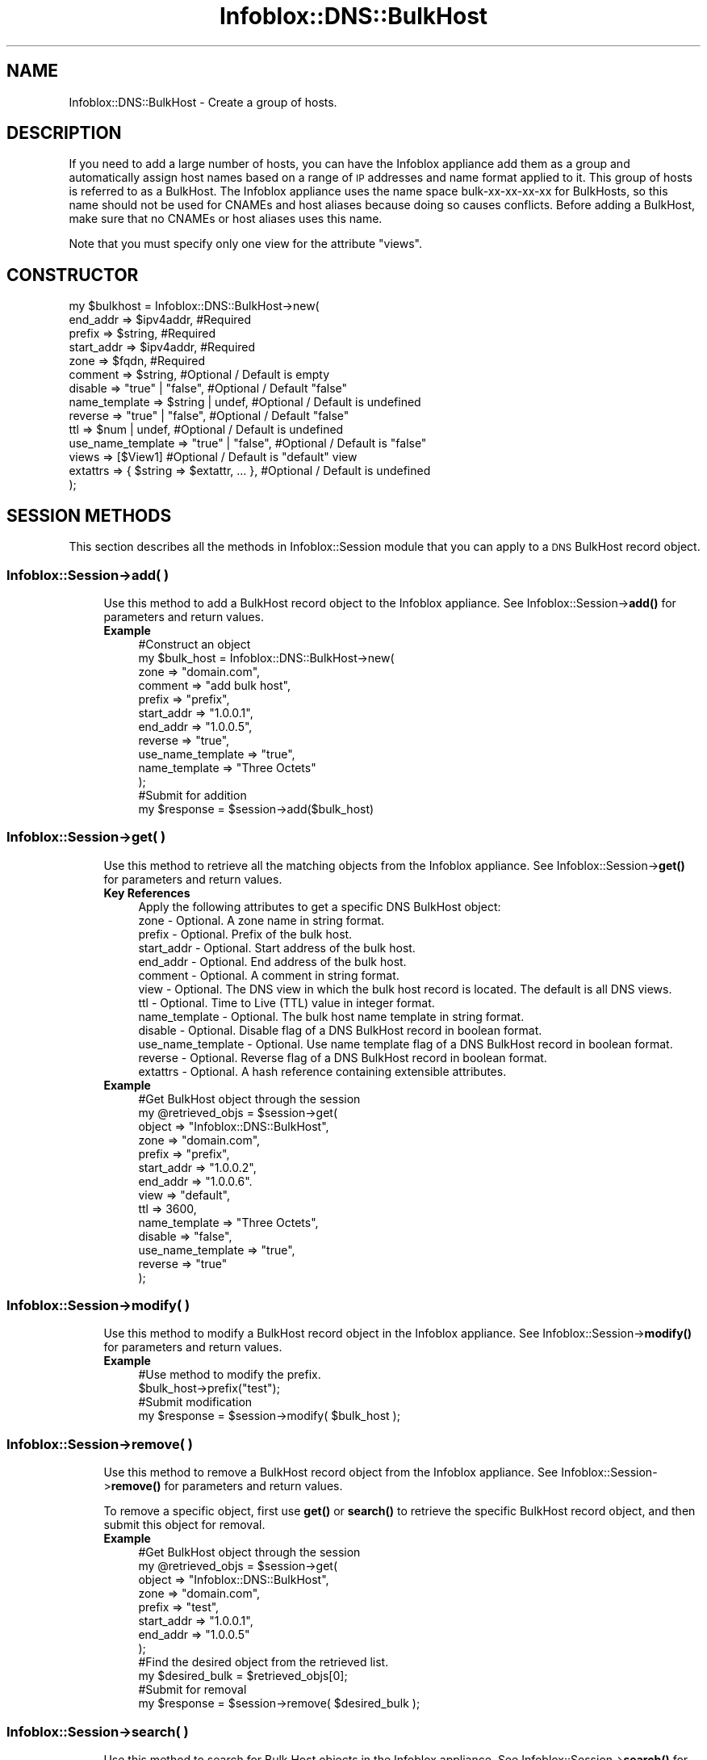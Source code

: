 .\" Automatically generated by Pod::Man 4.14 (Pod::Simple 3.40)
.\"
.\" Standard preamble:
.\" ========================================================================
.de Sp \" Vertical space (when we can't use .PP)
.if t .sp .5v
.if n .sp
..
.de Vb \" Begin verbatim text
.ft CW
.nf
.ne \\$1
..
.de Ve \" End verbatim text
.ft R
.fi
..
.\" Set up some character translations and predefined strings.  \*(-- will
.\" give an unbreakable dash, \*(PI will give pi, \*(L" will give a left
.\" double quote, and \*(R" will give a right double quote.  \*(C+ will
.\" give a nicer C++.  Capital omega is used to do unbreakable dashes and
.\" therefore won't be available.  \*(C` and \*(C' expand to `' in nroff,
.\" nothing in troff, for use with C<>.
.tr \(*W-
.ds C+ C\v'-.1v'\h'-1p'\s-2+\h'-1p'+\s0\v'.1v'\h'-1p'
.ie n \{\
.    ds -- \(*W-
.    ds PI pi
.    if (\n(.H=4u)&(1m=24u) .ds -- \(*W\h'-12u'\(*W\h'-12u'-\" diablo 10 pitch
.    if (\n(.H=4u)&(1m=20u) .ds -- \(*W\h'-12u'\(*W\h'-8u'-\"  diablo 12 pitch
.    ds L" ""
.    ds R" ""
.    ds C` ""
.    ds C' ""
'br\}
.el\{\
.    ds -- \|\(em\|
.    ds PI \(*p
.    ds L" ``
.    ds R" ''
.    ds C`
.    ds C'
'br\}
.\"
.\" Escape single quotes in literal strings from groff's Unicode transform.
.ie \n(.g .ds Aq \(aq
.el       .ds Aq '
.\"
.\" If the F register is >0, we'll generate index entries on stderr for
.\" titles (.TH), headers (.SH), subsections (.SS), items (.Ip), and index
.\" entries marked with X<> in POD.  Of course, you'll have to process the
.\" output yourself in some meaningful fashion.
.\"
.\" Avoid warning from groff about undefined register 'F'.
.de IX
..
.nr rF 0
.if \n(.g .if rF .nr rF 1
.if (\n(rF:(\n(.g==0)) \{\
.    if \nF \{\
.        de IX
.        tm Index:\\$1\t\\n%\t"\\$2"
..
.        if !\nF==2 \{\
.            nr % 0
.            nr F 2
.        \}
.    \}
.\}
.rr rF
.\" ========================================================================
.\"
.IX Title "Infoblox::DNS::BulkHost 3"
.TH Infoblox::DNS::BulkHost 3 "2018-06-05" "perl v5.32.0" "User Contributed Perl Documentation"
.\" For nroff, turn off justification.  Always turn off hyphenation; it makes
.\" way too many mistakes in technical documents.
.if n .ad l
.nh
.SH "NAME"
Infoblox::DNS::BulkHost \- Create a group of hosts.
.SH "DESCRIPTION"
.IX Header "DESCRIPTION"
If you need to add a large number of hosts, you can have the Infoblox appliance add them as a group and automatically assign host names based on a range of \s-1IP\s0 addresses and name format applied to it. This group of hosts is referred to as a BulkHost. The Infoblox appliance uses the name space bulk-xx-xx-xx-xx for BulkHosts, so this name should not be used for CNAMEs and host aliases because doing so causes conflicts. Before adding a BulkHost, make sure that no CNAMEs or host aliases uses this name.
.PP
Note that you must specify only one view for the attribute \*(L"views\*(R".
.SH "CONSTRUCTOR"
.IX Header "CONSTRUCTOR"
.Vb 10
\& my $bulkhost = Infoblox::DNS::BulkHost\->new(
\&     end_addr           => $ipv4addr,              #Required
\&     prefix             => $string,                #Required
\&     start_addr         => $ipv4addr,              #Required
\&     zone               => $fqdn,                  #Required
\&     comment            => $string,                #Optional / Default is empty
\&     disable            => "true" | "false",       #Optional / Default "false"
\&     name_template      => $string | undef,        #Optional / Default is undefined
\&     reverse            => "true" | "false",       #Optional / Default "false"
\&     ttl                => $num | undef,           #Optional / Default is undefined
\&     use_name_template  => "true" | "false",       #Optional / Default is "false"
\&     views              => [$View1]                        #Optional / Default is "default" view
\&     extattrs           => { $string => $extattr, ... },      #Optional / Default is undefined
\& );
.Ve
.SH "SESSION METHODS"
.IX Header "SESSION METHODS"
This section describes all the methods in Infoblox::Session module that you can apply to a \s-1DNS\s0 BulkHost record object.
.SS "Infoblox::Session\->add( )"
.IX Subsection "Infoblox::Session->add( )"
.RS 4
Use this method to add a BulkHost record object to the Infoblox appliance. See Infoblox::Session\->\fBadd()\fR for parameters and return values.
.IP "\fBExample\fR" 4
.IX Item "Example"
.Vb 10
\& #Construct an object
\& my $bulk_host = Infoblox::DNS::BulkHost\->new(
\&     zone               => "domain.com",
\&     comment            => "add bulk host",
\&     prefix             => "prefix",
\&     start_addr         => "1.0.0.1",
\&     end_addr           => "1.0.0.5",
\&     reverse            => "true",
\&     use_name_template  => "true",
\&     name_template      => "Three Octets"
\& );
\& #Submit for addition
\& my $response = $session\->add($bulk_host)
.Ve
.RE
.RS 4
.RE
.SS "Infoblox::Session\->get( )"
.IX Subsection "Infoblox::Session->get( )"
.RS 4
Use this method to retrieve all the matching objects from the Infoblox appliance. See Infoblox::Session\->\fBget()\fR for parameters and return values.
.IP "\fBKey References\fR" 4
.IX Item "Key References"
.Vb 1
\& Apply the following attributes to get a specific DNS BulkHost object:
\&
\&  zone \- Optional. A zone name in string format.
\&  prefix     \- Optional. Prefix of the bulk host.
\&  start_addr \- Optional. Start address of the bulk host.
\&  end_addr   \- Optional. End address of the bulk host.
\&  comment    \- Optional. A comment in string format.
\&  view \- Optional. The DNS view in which the bulk host record is located. The default is all DNS views.
\&  ttl \- Optional. Time to Live (TTL) value in integer format.
\&  name_template \- Optional. The bulk host name template in string format.
\&  disable \- Optional. Disable flag of a DNS BulkHost record in boolean format.
\&  use_name_template \- Optional. Use name template flag of a DNS BulkHost record in boolean format.
\&  reverse \- Optional. Reverse flag of a DNS BulkHost record in boolean format.
\&  extattrs     \- Optional. A hash reference containing extensible attributes.
.Ve
.IP "\fBExample\fR" 4
.IX Item "Example"
.Vb 10
\& #Get BulkHost object through the session
\& my @retrieved_objs = $session\->get(
\&     object => "Infoblox::DNS::BulkHost",
\&     zone   => "domain.com",
\&     prefix => "prefix",
\&     start_addr => "1.0.0.2",
\&     end_addr => "1.0.0.6".
\&     view => "default",
\&     ttl => 3600,
\&     name_template => "Three Octets",
\&     disable => "false",
\&     use_name_template => "true",
\&     reverse => "true"
\& );
.Ve
.RE
.RS 4
.RE
.SS "Infoblox::Session\->modify( )"
.IX Subsection "Infoblox::Session->modify( )"
.RS 4
Use this method to modify a BulkHost record object in the Infoblox appliance. See Infoblox::Session\->\fBmodify()\fR for parameters and return values.
.IP "\fBExample\fR" 4
.IX Item "Example"
.Vb 4
\& #Use method to modify the prefix.
\& $bulk_host\->prefix("test");
\& #Submit modification
\& my $response = $session\->modify( $bulk_host );
.Ve
.RE
.RS 4
.RE
.SS "Infoblox::Session\->remove( )"
.IX Subsection "Infoblox::Session->remove( )"
.RS 4
Use this method to remove a BulkHost record object from the Infoblox appliance. See Infoblox::Session\->\fBremove()\fR for parameters and return values.
.Sp
To remove a specific object, first use \fBget()\fR or \fBsearch()\fR to retrieve the specific BulkHost record object, and then submit this object for removal.
.IP "\fBExample\fR" 4
.IX Item "Example"
.Vb 12
\& #Get BulkHost object through the session
\& my @retrieved_objs = $session\->get(
\&     object     => "Infoblox::DNS::BulkHost",
\&     zone       => "domain.com",
\&     prefix     => "test",
\&     start_addr => "1.0.0.1",
\&     end_addr   => "1.0.0.5"
\& );
\& #Find the desired object from the retrieved list.
\& my $desired_bulk = $retrieved_objs[0];
\& #Submit for removal
\& my $response = $session\->remove( $desired_bulk );
.Ve
.RE
.RS 4
.RE
.SS "Infoblox::Session\->search( )"
.IX Subsection "Infoblox::Session->search( )"
.RS 4
Use this method to search for Bulk Host objects in the Infoblox appliance. See Infoblox::Session\->\fBsearch()\fR for parameters and return values.
.IP "\fBKey References\fR" 4
.IX Item "Key References"
.Vb 1
\& Apply the following attributes to search for a specific Bulk Host object:
\&
\&  zone       \- Optional. Zone name in FQDN format (regular expression).
\&  prefix     \- Optional. Prefix of the bulk host (regular expression).
\&  start_addr \- Optional. Start address of the bulk host.
\&  end_addr   \- Optional. End address of the bulk host.
\&  comment    \- Optional. A comment in string format (regular expression).
\&  view       \- Optional. The DNS view in which the bulk host record is located (regular expression). The default is all DNS views.
\&
\&  ttl \- Optional. Time to Live (TTL) value in integer format.
\&  name_template \- Optional. The bulk host name template in string format.
\&                  This is B<not> a regular expression, so do not specify this
\&                  value to ".*" if you want to obtain BulkHost records with all
\&                  name_templates. Just leave this field unspecified.
\&  disable \- Optional. Disable flag of a DNS BulkHost record in boolean format.
\&  use_name_template \- Optional. Use name template flag of a DNS BulkHost record in boolean format.
\&  reverse \- Optional. Reverse flag of a DNS BulkHost record in boolean format.
\&  extattrs     \- Optional. A hash reference containing extensible attributes.
.Ve
.IP "\fBExample\fR" 4
.IX Item "Example"
.Vb 5
\& # search for all Bulk Host objects that start with "prefix"
\& my @retrieved_objs = $session\->search(
\&     object => "Infoblox::DNS::BulkHost",
\&     prefix => "prefix.*"
\& );
.Ve
.RE
.RS 4
.RE
.SH "METHODS"
.IX Header "METHODS"
This section describes all the methods that you can use to set and retrieve the attribute values of a BulkHost object.
.SS "cloud_info( )"
.IX Subsection "cloud_info( )"
.RS 4
Use this method to retrieve cloud \s-1API\s0 related information for the Infoblox::DNS::BulkHost object.
.IP "\fBParameter\fR" 4
.IX Item "Parameter"
None
.IP "\fBReturns\fR" 4
.IX Item "Returns"
The method returns the attribute value.
.IP "\fBExample\fR" 4
.IX Item "Example"
.Vb 2
\& # Get cloud_info
\& my $cloud_info = $object\->cloud_info();
.Ve
.RE
.RS 4
.RE
.SS "comment( )"
.IX Subsection "comment( )"
.RS 4
Use this method to set or retrieve the descriptive comment.
.Sp
Include the specified parameter to set the attribute value. Omit the parameter to retrieve the attribute value.
.IP "\fBParameter\fR" 4
.IX Item "Parameter"
Desired comment in string format with a maximum of 256 bytes.
.IP "\fBReturns\fR" 4
.IX Item "Returns"
If you specified a parameter, the method returns true when the modification succeeds, and returns false when the operation fails.
.Sp
If you did not specify a parameter, the method returns the attribute value.
.IP "\fBExample\fR" 4
.IX Item "Example"
.Vb 4
\& #Get comment
\& my $comment = $bulkhost\->comment();
\& #Modify comment
\& $bulkhost\->comment("Modifying the BulkHost comment");
.Ve
.RE
.RS 4
.RE
.SS "disable( )"
.IX Subsection "disable( )"
.RS 4
Use this method to set or retrieve the disable flag of a \s-1DNS\s0 BulkHost record.
.Sp
Include the specified parameter to set the attribute value. Omit the parameter to retrieve the attribute value.
.Sp
The default value for this field is false. The \s-1DNS\s0 BulkHost record is enabled.
.IP "\fBParameter\fR" 4
.IX Item "Parameter"
Specify \*(L"true\*(R" to set the disable flag or \*(L"false\*(R" to deactivate/unset it.
.IP "\fBReturns\fR" 4
.IX Item "Returns"
If you specified a parameter, the method returns true when the modification succeeds, and returns false when the operation fails.
.Sp
If you did not specify a parameter, the method returns the attribute value.
.IP "\fBExample\fR" 4
.IX Item "Example"
.Vb 4
\& #Get disable
\& my $disable = $bulkhost\->disable();
\& #Modify disable
\& $bulkhost\->disable("true");
.Ve
.RE
.RS 4
.RE
.SS "dns_prefix( )"
.IX Subsection "dns_prefix( )"
.RS 4
Use this method to retrieve the prefix, in punycode format, for the bulk host. This is a read-only attribute.
.IP "\fBParameter\fR" 4
.IX Item "Parameter"
None
.IP "\fBReturns\fR" 4
.IX Item "Returns"
The method returns the attribute value.
.IP "\fBExample\fR" 4
.IX Item "Example"
.Vb 2
\& # Get attribute value
\& my $value = $bulkhost\->dns_prefix();
.Ve
.RE
.RS 4
.RE
.SS "end_addr( )"
.IX Subsection "end_addr( )"
.RS 4
Use this method to set or retrieve the last \s-1IP\s0 address in the address range of the BulkHost.
.Sp
Include the specified parameter to set the attribute value. Omit the parameter to retrieve the attribute value.
.IP "\fBParameter\fR" 4
.IX Item "Parameter"
An \s-1IP\s0 address is a 32\-bit number in dotted decimal notation. It consists of four 8\-bit groups of decimal digits separated by decimal points (example: 192.168.1.2).
.IP "\fBReturns\fR" 4
.IX Item "Returns"
If you specified a parameter, the method returns true when the modification succeeds, and returns false when the operation fails.
.Sp
If you did not specify a parameter, the method returns the attribute value.
.IP "\fBExample\fR" 4
.IX Item "Example"
.Vb 4
\& #Get end_addr
\& my $end_addr = $bulkhost\->end_addr();
\& #Modify end_addr
\& $bulkhost\->end_addr("1.0.0.6");
.Ve
.RE
.RS 4
.RE
.SS "extattrs( )"
.IX Subsection "extattrs( )"
.RS 4
Use this method to set or retrieve the extensible attributes associated with a \s-1DNS\s0 BulkHost object.
.IP "\fBParameter\fR" 4
.IX Item "Parameter"
Valid value is a hash reference containing the names of extensible attributes and their associated values ( Infoblox::Grid::Extattr objects ).
.IP "\fBReturns\fR" 4
.IX Item "Returns"
If you specified a parameter, the method returns true when the modification succeeds, and returns false when the operation fails.
.Sp
If you did not specify a parameter, the method returns the attribute value.
.IP "\fBExample\fR" 4
.IX Item "Example"
.Vb 4
\& #Get extattrs
\& my $ref_extattrs = $bulkhost\->extattrs();
\& #Modify extattrs
\& $bulkhost\->extattrs({ \*(AqSite\*(Aq => $extattr1, \*(AqAdministrator\*(Aq => $extattr2 });
.Ve
.RE
.RS 4
.RE
.SS "last_queried( )"
.IX Subsection "last_queried( )"
.RS 4
Use this method to retrieve the time when the associated record was last queried. This is a read-only attribute.
.IP "\fBParameter\fR" 4
.IX Item "Parameter"
None
.IP "\fBReturns\fR" 4
.IX Item "Returns"
The method returns the attribute value. The number of seconds that have elapsed since January 1st, 1970 \s-1UTC.\s0
.IP "\fBExample\fR" 4
.IX Item "Example"
.Vb 2
\& #Get last_queried
\& my $last_queried = $bulkhost\->last_queried();
.Ve
.RE
.RS 4
.RE
.SS "name_template( )"
.IX Subsection "name_template( )"
.RS 4
Use this method to set or retrieve the bulk host name template.
.Sp
Include the specified parameter to set the attribute value. Omit the parameter to retrieve the attribute value.
.Sp
The default value is undefined which indicates the grid level default bulk host name format is used.
.Sp
Specify a bulk host name format value to override the name format at the grid level.
.IP "\fBParameter\fR" 4
.IX Item "Parameter"
The name of a bulk host name format.
.IP "\fBReturns\fR" 4
.IX Item "Returns"
If you specified a parameter, the method returns true when the modification succeeds, and returns false when the operation fails.
.Sp
If you did not specify a parameter, the method returns the attribute value.
.IP "\fBExample\fR" 4
.IX Item "Example"
.Vb 4
\& #Get name_template
\& my $name_template = $bulkhost\->name_template();
\& #Modify name_template
\& $bulkhost\->name_template("Three Octets");
.Ve
.RE
.RS 4
.RE
.SS "prefix( )"
.IX Subsection "prefix( )"
.RS 4
Use this method to set or retrieve the prefix for the BulkHost. The prefix is the name (or a series of characters) inserted at the beginning of each host name.
.Sp
Include the specified parameter to set the attribute value. Omit the parameter to retrieve the attribute value.
.Sp
The attribute value can be in unicode format.
.IP "\fBParameter\fR" 4
.IX Item "Parameter"
Desired text with the prefix for the BulkHost. The sum of the bulk host prefix length and suffix length must not exceed 63 characters. If it does, the appliance displays an error message indicating the number of characters that you must remove to make a valid prefix.
.IP "\fBReturns\fR" 4
.IX Item "Returns"
If you specified a parameter, the method returns true when the modification succeeds, and returns false when the operation fails.
.Sp
If you did not specify a parameter, the method returns the attribute value.
.IP "\fBExample\fR" 4
.IX Item "Example"
.Vb 4
\& #Get prefix
\& my $prefix = $bulkhost\->prefix();
\& #Modify prefix
\& $bulkhost\->prefix("test");
.Ve
.RE
.RS 4
.RE
.SS "reverse( )"
.IX Subsection "reverse( )"
.RS 4
Use this method to set or retrieve the reverse flag of the BulkHost record.
.Sp
If the flag is enabled, reverse mapping address(es) are added automatically if a reverse mapping zone exists.
.Sp
Include the specified parameter to set the attribute value. Omit the parameter to retrieve the attribute value.
.IP "\fBParameter\fR" 4
.IX Item "Parameter"
Specify \*(L"true\*(R" to set the flag or \*(L"false\*(R" to deactivate/unset it.
.IP "\fBReturns\fR" 4
.IX Item "Returns"
If you specified a parameter, the method returns true when the modification succeeds, and returns false when the operation fails.
.Sp
If you did not specify a parameter, the method returns the attribute value.
.IP "\fBExample\fR" 4
.IX Item "Example"
.Vb 4
\& #Get reverse
\& my $reverse = $bulkhost\->reverse();
\& #Modify reverse
\& $bulkhost\->reverse("true");
.Ve
.RE
.RS 4
.RE
.SS "start_addr( )"
.IX Subsection "start_addr( )"
.RS 4
Use this method to set or retrieve the first \s-1IP\s0 address in the address range of the BulkHost.
.Sp
Include the specified parameter to set the attribute value. Omit the parameter to retrieve the attribute value.
.IP "\fBParameter\fR" 4
.IX Item "Parameter"
An \s-1IP\s0 address is a 32\-bit number in dotted decimal notation. It consists of four 8\-bit groups of decimal digits separated by decimal points (example: 192.168.1.2).
.IP "\fBReturns\fR" 4
.IX Item "Returns"
If you specified a parameter, the method returns true when the modification succeeds, and returns false when the operation fails.
.Sp
If you did not specify a parameter, the method returns the attribute value.
.IP "\fBExample\fR" 4
.IX Item "Example"
.Vb 4
\& #Get start_addr
\& my $start_addr = $bulkhost\->start_addr();
\& #Modify start_addr
\& $bulkhost\->start_addr("1.0.0.2");
.Ve
.RE
.RS 4
.RE
.SS "ttl( )"
.IX Subsection "ttl( )"
.RS 4
Use this method to set or retrieve the Time to Live (\s-1TTL\s0) value.
.Sp
Include the specified parameter to set the attribute value. Omit the parameter to retrieve the attribute value.
.Sp
The default value is undefined which indicates that the record inherits the \s-1TTL\s0 value of the zone.
.Sp
Specify a \s-1TTL\s0 value to override the \s-1TTL\s0 value at the zone level.
.IP "\fBParameter\fR" 4
.IX Item "Parameter"
A 32\-bit integer (range from 0 to 4294967295) that represents the duration in seconds that the record is cached. Zero indicates that the record should not be cached.
.IP "\fBReturns\fR" 4
.IX Item "Returns"
If you specified a parameter, the method returns true when the modification succeeds, and returns false when the operation fails.
.Sp
If you did not specify a parameter, the method returns the attribute value.
.IP "\fBExample\fR" 4
.IX Item "Example"
.Vb 4
\& #Get ttl
\& my $ttl = $bulkhost\->ttl();
\& #Modify ttl
\& $bulkhost\->ttl(3600);
.Ve
.RE
.RS 4
.RE
.SS "use_name_template( )"
.IX Subsection "use_name_template( )"
.RS 4
Use this method to set or retrieve the use_name_template flag value. This setting overrides the grid level bulk host name format.
.Sp
Include the specified parameter to set the attribute value. Omit the parameter to retrieve the attribute value.
.IP "\fBParameter\fR" 4
.IX Item "Parameter"
Specify \*(L"true\*(R" to set the flag or \*(L"false\*(R" to deactivate/unset it.
.IP "\fBReturns\fR" 4
.IX Item "Returns"
If you specified a parameter, the method returns true when the modification succeeds, and returns false when the operation fails.
.Sp
If you did not specify a parameter, the method returns the attribute value.
.IP "\fBExample\fR" 4
.IX Item "Example"
.Vb 4
\& #Get use_name_template
\& my $use_name_template = $bulkhost\->use_name_template();
\& #Modify use_name_template
\& $bulkhost\->use_name_template("true");
.Ve
.RE
.RS 4
.RE
.SS "views( )"
.IX Subsection "views( )"
.RS 4
Use this method to set or retrieve the view of a BulkHost.
.Sp
Include the specified parameter to set the attribute value. Omit the parameter to retrieve the attribute value.
.Sp
The default value is the \*(L"default\*(R" view, which means the BulkHost object is located under the default view.
.IP "\fBParameter\fR" 4
.IX Item "Parameter"
Array reference of defined Infoblox::DNS::View objects.
.Sp
Note that the array size must be 1.
.IP "\fBReturns\fR" 4
.IX Item "Returns"
If you specified a parameter, the method returns true when the modification succeeds, and returns false when the operation fails.
.Sp
If you did not specify a parameter, the method returns the attribute value.
.IP "\fBExample\fR" 4
.IX Item "Example"
.Vb 4
\& #Get views
\& my $views = $bulkhost\->views();
\& #Modify views
\& $bulkhost\->views([$view1]);
.Ve
.RE
.RS 4
.RE
.SS "zone( )"
.IX Subsection "zone( )"
.RS 4
Use this method to set or retrieve the zone name.
.Sp
Include the specified parameter to set the attribute value. Omit the parameter to retrieve the attribute value.
.IP "\fBParameter\fR" 4
.IX Item "Parameter"
A zone name in \s-1FQDN\s0 (Fully Qualified Domain Name) format. The \s-1FQDN\s0 consists of the host_name followed by the domain name (example: abc.com). A host_name can have a maximum of 256 characters.
.IP "\fBReturns\fR" 4
.IX Item "Returns"
If you specified a parameter, the method returns true when the modification succeeds, and returns false when the operation fails.
.Sp
If you did not specify a parameter, the method returns the attribute value.
.IP "\fBExample\fR" 4
.IX Item "Example"
.Vb 4
\& #Get zone
\& my $zone = $bulkhost\->zone();
\& #Modify zone
\& $bulkhost\->zone("test.com");
.Ve
.RE
.RS 4
.RE
.SH "SAMPLE CODE"
.IX Header "SAMPLE CODE"
The following sample code demonstrates the different functions that can be applied to an object, such as add, search, modify, and remove. This sample also includes error handling for the operations.
.PP
\&\fB#Preparation prior to a Bulk Host object insertion\fR
.PP
.Vb 3
\& #PROGRAM STARTS: Include all the modules that will be used
\& use strict;
\& use Infoblox;
\&
\& #Create a session to the Infoblox appliance
\&
\& my $session = Infoblox::Session\->new(
\&                master   => "192.168.1.2", #appliance host ip
\&                username => "admin",       #appliance user login
\&                password => "infoblox"     #appliance password
\& );
\&
\& unless ($session) {
\&        die("Construct session failed: ",
\&                Infoblox::status_code() . ":" . Infoblox::status_detail());
\& }
\& print "Session created successfully\en";
\&
\& #Create the zone prior to a BulkHost insertion
\& my $zone = Infoblox::DNS::Zone\->new(
\&     name    => "domain.com",
\&     email   => "admin\e@domain.com",
\&     comment => "add a zone domain.com",
\&     );
\& unless ($zone) {
\&    die("Construct zone failed: ",
\&        Infoblox::status_code() . ":" . Infoblox::status_detail());
\& }
\& print "Zone object created successfully\en";
\&
\& #Verify if the zone exists
\& my $object = $session\->get(object => "Infoblox::DNS::Zone", name => "domain.com");
\& unless ($object) {
\&    print "Zone does not exist on server, safe to add the zone\en";
\&    $session\->add($zone)
\&       or die("Add zone failed: ",
\&              $session\->status_code() . ":" . $session\->status_detail());
\& }
\& print "Zone added successfully\en";
.Ve
.PP
\&\fB#Create a BulkHost object\fR
.PP
.Vb 10
\& my $bulk_host = Infoblox::DNS::BulkHost\->new(
\&     zone               => "domain.com",
\&     comment            => "add bulk host",
\&     prefix             => "prefix",
\&     start_addr         => "1.0.0.1",
\&     end_addr           => "1.0.0.5",
\&     use_name_template  => "true",
\&     name_template      => "Three Octets",
\&     reverse            => "true"
\&     );
\& unless($bulk_host) {
\&      die("Construct BulkHost failed: ",
\&            Infoblox::status_code() . ":" . Infoblox::status_detail());
\& }
\& print "BulkHost object created successfully\en";
\&
\& #Add the BulkHost object to Infoblox Appliance through a session
\& $session\->add($bulk_host)
\&     or die("Add BulkHost object failed: ",
\&            $session\->status_code() . ":" . $session\->status_detail());
\& print "Bulk Host object added to server successfully\en";
.Ve
.PP
\&\fB#Search for a specific \s-1DNS\s0 BulkHost record\fR
.PP
.Vb 6
\& #Search for all BulkHost objects in the zone "domain.com"
\& my @retrieved_objs = $session\->search(
\&     object => "Infoblox::DNS::BulkHost",
\&     zone   => "domain.com"
\& );
\& my $object = $retrieved_objs[0];
\&
\& unless ($object) {
\&        die("Search Bulk Host object failed: ",
\&                $session\->status_code() . ":" . $session\->status_detail());
\& }
\& print "Search Bulk Host object found at least 1 matching entry\en";
\&
\& #Search for all BulkHost objects that start with prefix as "prefix"
\& my @retrieved_objs = $session\->search(
\&     object => "Infoblox::DNS::BulkHost",
\&     prefix => "prefix.*"
\& );
\& my $object = $retrieved_objs[0];
\&
\& unless ($object) {
\&        die("Search Bulk Host object failed: ",
\&                $session\->status_code() . ":" . $session\->status_detail());
\& }
\& print "Search Bulk Host object found at least 1 matching entry\en";
\&
\& #Search for all BulkHost objects with specific start_addr
\& my @retrieved_objs = $session\->search(
\&     object => "Infoblox::DNS::BulkHost",
\&     start_addr => "1.0.0.1",
\& );
\& my $object = $retrieved_objs[0];
\&
\& unless ($object) {
\&        die("Search Bulk Host object failed: ",
\&                $session\->status_code() . ":" . $session\->status_detail());
\& }
\& print "Search Bulk Host object found at least 1 matching entry\en";
\&
\& #Search for all BulkHost objects with specific end_addr
\& my @retrieved_objs = $session\->search(
\&     object => "Infoblox::DNS::BulkHost",
\&     end_addr => "1.0.0.5",
\& );
\& my $object = $retrieved_objs[0];
\&
\& unless ($object) {
\&        die("Search Bulk Host object failed: ",
\&                $session\->status_code() . ":" . $session\->status_detail());
\& }
\& print "Search Bulk Host object found at least 1 matching entry\en";
.Ve
.PP
\&\fB#Get and modify a BulkHost object\fR
.PP
.Vb 11
\& #Get BulkHost object through the session
\& my @retrieved_objs = $session\->get(
\&     object => "Infoblox::DNS::BulkHost",
\&     zone   => "domain.com",
\& );
\& my $object = $retrieved_objs[0];
\& unless ($object) {
\&     die("Get BulkHost object failed: ",
\&         $session\->status_code() . ":" . $session\->status_detail());
\& }
\& print "Get BulkHost object found at least 1 matching entry\en";
\&
\& #Modify one of the attributes of the specified BulkHost object
\& $object\->prefix("test");
\&
\& #Apply the changes
\& $session\->modify($object)
\&     or die("Modify BulkHost object failed: ",
\&            $session\->status_code() . ":" . $session\->status_detail());
\& print "BulkHost object modified successfully \en";
.Ve
.PP
\&\fB#Remove a BulkHost object\fR
.PP
.Vb 10
\& #Get BulkHost object through the session
\& my @retrieved_objs = $session\->get(
\&     object     => "Infoblox::DNS::BulkHost",
\&     zone       => "domain.com",
\&     prefix     => "test",
\&     start_addr => "1.0.0.1",
\&     end_addr   => "1.0.0.5"
\& );
\& my $object = $retrieved_objs[0];
\& unless ($object) {
\&     die("Get BulkHost object failed: ",
\&         $session\->status_code() . ":" . $session\->status_detail());
\& }
\& print "Get BulkHost object found at least 1 matching entry\en";
\&
\& #Submit the object for removal
\& $session\->remove($object)
\&     or die("Remove  BulkHost object failed: ",
\&         $session\->status_code() . ":" . $session\->status_detail());
\& print "BulkHost object removed successfully \en";
\&
\& ####PROGRAM ENDS####
.Ve
.SH "AUTHOR"
.IX Header "AUTHOR"
Infoblox Inc. <http://www.infoblox.com/>
.SH "SEE ALSO"
.IX Header "SEE ALSO"
Infoblox::DNS::View, Infoblox::DNS::Zone, Infoblox::Session\->\fBadd()\fR, Infoblox::Session\->\fBget()\fR, Infoblox::Session\->\fBmodify()\fR, Infoblox::Session\->\fBremove()\fR, Infoblox::Session\->\fBsearch()\fR,Infoblox::Session
.SH "COPYRIGHT"
.IX Header "COPYRIGHT"
Copyright (c) 2017 Infoblox Inc.
